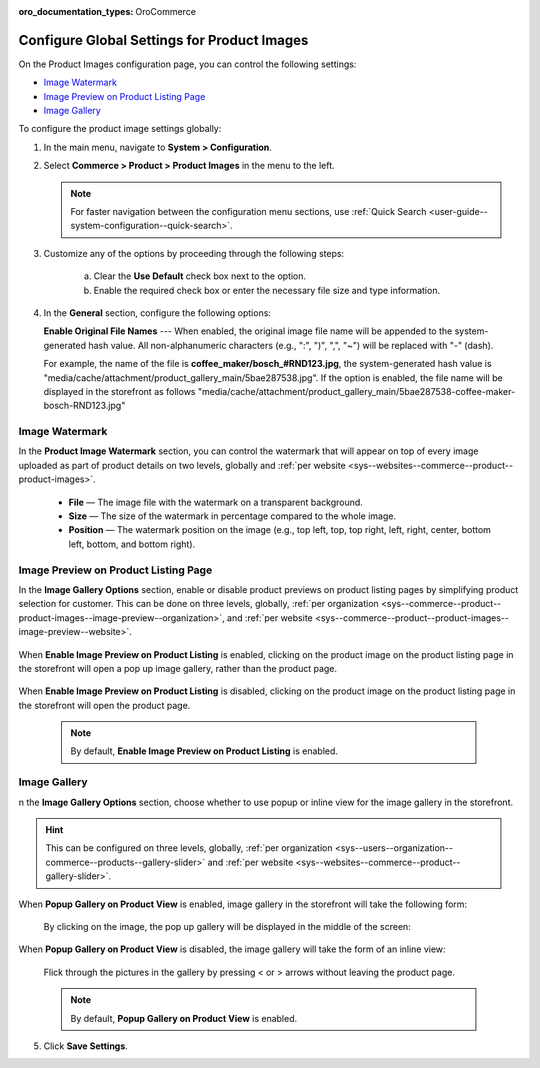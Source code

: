:oro_documentation_types: OroCommerce

.. _configuration--guide--commerce--configuration--product-images:

Configure Global Settings for Product Images
============================================

On the Product Images configuration page, you can control the following settings:

* `Image Watermark`_
* `Image Preview on Product Listing Page`_
* `Image Gallery`_


To configure the product image settings globally:

1. In the main menu, navigate to **System > Configuration**.
2. Select **Commerce > Product > Product Images** in the menu to the left.

   .. note::
      For faster navigation between the configuration menu sections, use :ref:`Quick Search <user-guide--system-configuration--quick-search>`.

   .. image:: /user/img/system/config_commerce/product/ProductImages.png
      :alt: Global product image watermark configuration settings

3. Customize any of the options by proceeding through the following steps:

     a) Clear the **Use Default** check box next to the option.
     b) Enable the required check box or enter the necessary file size and type information.

4. In the **General** section, configure the following options:

   **Enable Original File Names** --- When enabled, the original image file name will be appended to the system-generated hash value. All non-alphanumeric characters (e.g., ":", ")", ",", "~") will be replaced with "-" (dash).

   For example, the name of the file is **coffee_maker/bosch_#RND123.jpg**, the system-generated hash value is "media/cache/attachment/product_gallery_main/5bae287538.jpg". If the option is enabled, the file name will be displayed in the storefront as follows "media/cache/attachment/product_gallery_main/5bae287538-coffee-maker-bosch-RND123.jpg"


.. _sys--commerce--product--product-images:

Image Watermark
---------------

In the **Product Image Watermark** section, you can control the watermark that will appear on top of every image uploaded as part of product details on two levels, globally and :ref:`per website <sys--websites--commerce--product--product-images>`.

   * **File** — The image file with the watermark on a transparent background.
   * **Size** — The size of the watermark in percentage compared to the whole image.
   * **Position** — The watermark position on the image (e.g., top left, top, top right, left, right, center, bottom left, bottom, and bottom right).


.. _sys--commerce--product--product-images--image-preview--global:

Image Preview on Product Listing Page
-------------------------------------

In the **Image Gallery Options** section, enable or disable product previews on product listing pages by simplifying product selection for customer. This can be done on three levels, globally, :ref:`per organization <sys--commerce--product--product-images--image-preview--organization>`, and :ref:`per website <sys--commerce--product--product-images--image-preview--website>`.

   .. image:: /user/img/system/config_commerce/product/ImagePreviewGlobal.png
      :class: with-border
      :alt: Global image gallery options configuration settings

When **Enable Image Preview on Product Listing** is enabled, clicking on the product image on the product listing page in the storefront will open a pop up image gallery, rather than the product page.

   .. image:: /user/img/system/config_commerce/product/ImagePreviewEnabled.png
      :class: with-border
      :alt: Illustration of the Enable Image Preview on Product Listing option in the storefront

When **Enable Image Preview on Product Listing** is disabled, clicking on the product image on the product listing page in the storefront will open the product page.

   .. image:: /user/img/system/config_commerce/product/ImagePreviewDisabled.png
      :class: with-border
      :alt: Illustration of the Enable Image Preview on Product Listing option disabled

   .. note:: By default, **Enable Image Preview on Product Listing** is enabled.

.. _sys--commerce--product--product-images--gallery-slider-global:

Image Gallery
-------------

n the **Image Gallery Options** section, choose whether to use popup or inline view for the image gallery in the storefront.

.. hint:: This can be configured on three levels, globally, :ref:`per organization <sys--users--organization--commerce--products--gallery-slider>` and :ref:`per website <sys--websites--commerce--product--gallery-slider>`.

.. image:: /user/img/system/config_commerce/product/ImageGallery.png
   :class: with-border

When **Popup Gallery on Product View** is enabled, image gallery in the storefront will take the following form:

   .. image:: /user/img/system/config_commerce/product/ImageGalleryEnabled.png
      :class: with-border
      :alt: Illustration of the Popup Gallery on Product View option in the storefront

   By clicking on the image, the pop up gallery will be displayed in the middle of the screen:

   .. image:: /user/img/system/config_commerce/product/ImageGalleryEnabled2.png
      :class: with-border
      :alt: Displaying the popup gallery functionality

When **Popup Gallery on Product View** is disabled, the image gallery will take the form of an inline view:

   .. image:: /user/img/system/config_commerce/product/ImageGalleryDisabled.png
      :class: with-border
      :alt: Displaying the popup gallery functionality if the feature is disabled

   Flick through the pictures in the gallery by pressing < or > arrows without leaving the product page.

   .. note:: By default, **Popup Gallery on Product View** is enabled.

5. Click **Save Settings**.




